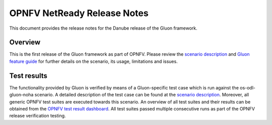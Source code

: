 .. This work is licensed under a Creative Commons Attribution 4.0 International License.
.. http://creativecommons.org/licenses/by/4.0

============================
OPNFV NetReady Release Notes
============================

This document provides the release notes for the Danube release of the Gluon framework.


Overview
--------

This is the first release of the Gluon framework as part of OPNFV. Please
review the `scenario description
<../release_scenarios_os-odl-gluon-noha/index.html>`_ and `Gluon feature guide
<../release_userguide/index.html>`_ for further details on the scenario, its
usage, limitations and issues.


Test results
------------

The functionality provided by Gluon is verified by means of a Gluon-specific
test case which is run against the os-odl-gluon-noha scenario. A detailed
description of the test case can be found at the `scenario description
<../release_scenarios_os-odl-gluon-noha/index.html>`_. Moreover, all generic
OPNFV test suites are executed towards this scenario. An overview of all test
suites and their results can be obtained from the `OPNFV test result dashboard
<http://testresults.opnfv.org/reporting/functest/release/danube/index-status-apex.html>`_.
All test suites passed multiple consecutive runs as part of the OPNFV release
verification testing.
